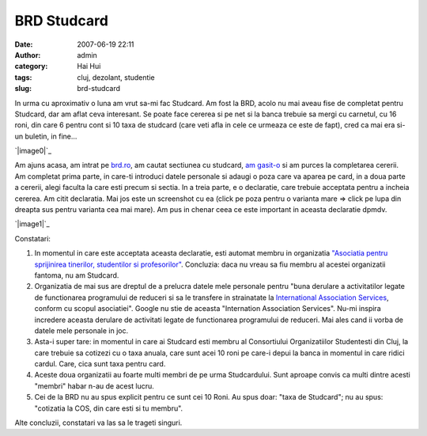 BRD Studcard
############
:date: 2007-06-19 22:11
:author: admin
:category: Hai Hui
:tags: cluj, dezolant, studentie
:slug: brd-studcard

In urma cu aproximativ o luna am vrut sa-mi fac Studcard. Am fost la
BRD, acolo nu mai aveau fise de completat pentru Studcard, dar am aflat
ceva interesant. Se poate face cererea si pe net si la banca trebuie sa
mergi cu carnetul, cu 16 roni, din care 6 pentru cont si 10 taxa de
studcard (care veti afla in cele ce urmeaza ce este de fapt), cred ca
mai era si-un buletin, in fine...

`|image0|`_

Am ajuns acasa, am intrat pe `brd.ro`_, am cautat sectiunea cu studcard,
`am gasit-o`_ si am purces la completarea cererii. Am completat prima
parte, in care-ti introduci datele personale si adaugi o poza care va
aparea pe card, in a doua parte a cererii, alegi faculta la care esti
precum si sectia. In a treia parte, e o declaratie, care trebuie
acceptata pentru a incheia cererea. Am citit declaratia. Mai jos este un
screenshot cu ea (click pe poza pentru o varianta mare => click pe lupa
din dreapta sus pentru varianta cea mai mare). Am pus in chenar ceea ce
este important in aceasta declaratie dpmdv.

`|image1|`_

Constatari:

#. In momentul in care este acceptata aceasta declaratie, esti automat
   membru in organizatia `"Asociatia pentru sprijinirea tinerilor,
   studentilor si profesorilor"`_. Concluzia: daca nu vreau sa fiu
   membru al acestei organizatii fantoma, nu am Studcard.
#. Organizatia de mai sus are dreptul de a prelucra datele mele
   personale pentru "buna derulare a activitatilor legate de
   functionarea programului de reduceri si sa le transfere in
   strainatate la `International Association Services`_, conform cu
   scopul asociatiei". Google nu stie de aceasta "Internation
   Association Services". Nu-mi inspira incredere aceasta derulare de
   activitati legate de functionarea programului de reduceri. Mai ales
   cand ii vorba de datele mele personale in joc.
#. Asta-i super tare: in momentul in care ai Studcard esti membru al
   Consortiului Organizatiilor Studentesti din Cluj, la care trebuie sa
   cotizezi cu o taxa anuala, care sunt acei 10 roni pe care-i depui la
   banca in momentul in care ridici cardul. Care, cica sunt taxa pentru
   card.
#. Aceste doua organizatii au foarte multi membri de pe urma
   Studcardului. Sunt aproape convis ca multi dintre acesti "membri"
   habar n-au de acest lucru.
#. Cei de la BRD nu au spus explicit pentru ce sunt cei 10 Roni. Au spus
   doar: "taxa de Studcard"; nu au spus: "cotizatia la COS, din care
   esti si tu membru".

Alte concluzii, constatari va las sa le trageti singuri.

.. _|image2|: http://picasaweb.google.com/haiihuii/Blog/photo?authkey=uj_SmgJPzko#5077846868940173938
.. _brd.ro: http://brd.ro
.. _am gasit-o: https://www.brd.ro/special-tineri/produsele-pentru/studenti/cardul-brd-isic-studcard/solicita-card-brd-isic-studcard.html
.. _|image3|: http://picasaweb.google.com/haiihuii/Blog/photo?authkey=uj_SmgJPzko#5077846881825075842
.. _"Asociatia pentru sprijinirea tinerilor, studentilor si profesorilor": http://www.google.com/search?q=%22Asociatia+pentru+sprijinirea+tinerilor%2C+studentilor+si+profesorilor%22&sourceid=navclient-ff&ie=UTF-8&rls=GGGL,GGGL:2006-34,GGGL:en
.. _International Association Services: http://www.google.com/search?hl=en&safe=off&rls=GGGL%2CGGGL%3A2006-34%2CGGGL%3Aen&q=%22International+Association+Services%22&btnG=Search&lr=lang_en%7Clang_ro

.. |image0| image:: http://lh5.google.com/image/haiihuii/Rngi0t8CMnI/AAAAAAAAACw/sGrJfVF6HAg/s400/brd-studcard1.JPG
.. |image1| image:: http://lh4.google.com/image/haiihuii/Rngi1d8CMoI/AAAAAAAAAC4/9ckID5VG4QY/s400/brd-studcard2.JPG
.. |image2| image:: http://lh5.google.com/image/haiihuii/Rngi0t8CMnI/AAAAAAAAACw/sGrJfVF6HAg/s400/brd-studcard1.JPG
.. |image3| image:: http://lh4.google.com/image/haiihuii/Rngi1d8CMoI/AAAAAAAAAC4/9ckID5VG4QY/s400/brd-studcard2.JPG
